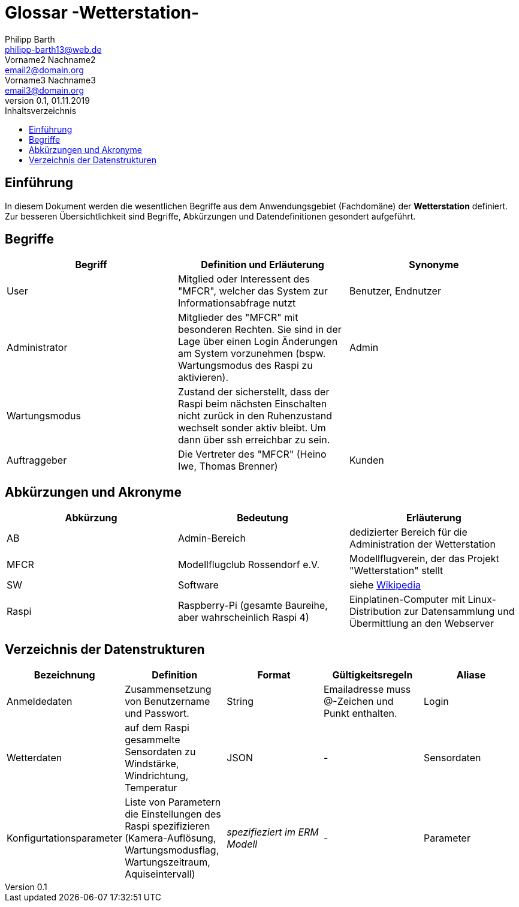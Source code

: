 = Glossar -Wetterstation-
Philipp Barth <philipp-barth13@web.de>; Vorname2 Nachname2 <email2@domain.org>; Vorname3 Nachname3 <email3@domain.org>
0.1, 01.11.2019 
:toc: 
:toc-title: Inhaltsverzeichnis
//:sectnums:
// Platzhalter für weitere Dokumenten-Attribute 



== Einführung
In diesem Dokument werden die wesentlichen Begriffe aus dem Anwendungsgebiet (Fachdomäne) der **Wetterstation** definiert. Zur besseren Übersichtlichkeit sind Begriffe, Abkürzungen und Datendefinitionen gesondert aufgeführt.

== Begriffe
[%header]
|===
|Begriff|	Definition und Erläuterung|	Synonyme
//|Kommissionierung|Bereitstellung von Waren aus einem Lager entsprechend eines Kundenauftrags|(keine))|
|User|Mitglied oder Interessent des "MFCR", welcher das System zur Informationsabfrage nutzt|Benutzer, Endnutzer
|Administrator|Mitglieder des "MFCR" mit besonderen Rechten. Sie sind in der Lage über einen Login Änderungen am System vorzunehmen (bspw. Wartungsmodus des Raspi zu aktivieren).|Admin
|Wartungsmodus|Zustand der sicherstellt, dass der Raspi beim nächsten Einschalten nicht zurück in den Ruhenzustand wechselt sonder aktiv bleibt. Um dann über ssh erreichbar zu sein.|
|Auftraggeber|Die Vertreter des "MFCR" (Heino Iwe, Thomas Brenner)| Kunden
|===
		

== Abkürzungen und Akronyme
[%header]
|===
|Abkürzung|	Bedeutung|	Erläuterung
//|UP|Unified Process|Vorgehensmodell für die Softwareentwicklung|
|AB|Admin-Bereich|dedizierter Bereich für die Administration der Wetterstation
|MFCR|Modellflugclub Rossendorf e.V.| Modellflugverein, der das Projekt "Wetterstation" stellt
|SW|Software|siehe https://de.wikipedia.org/wiki/Software::[Wikipedia]
|Raspi|Raspberry-Pi (gesamte Baureihe, aber wahrscheinlich Raspi 4)| Einplatinen-Computer mit Linux-Distribution zur Datensammlung und Übermittlung an den Webserver

|===

== Verzeichnis der Datenstrukturen
[%header]
|===
|Bezeichnung|	Definition |	Format | Gültigkeitsregeln | Aliase
|Anmeldedaten|Zusammensetzung von Benutzername und Passwort.|String|Emailadresse muss @-Zeichen und Punkt enthalten.|Login
|Wetterdaten|auf dem Raspi gesammelte Sensordaten zu Windstärke, Windrichtung, Temperatur|JSON|-|Sensordaten|
Konfigurtationsparameter|Liste von Parametern die Einstellungen des Raspi spezifizieren (Kamera-Auflösung, Wartungsmodusflag, Wartungszeitraum, Aquiseintervall)|_spezifieziert im ERM Modell_|- |Parameter
|===


